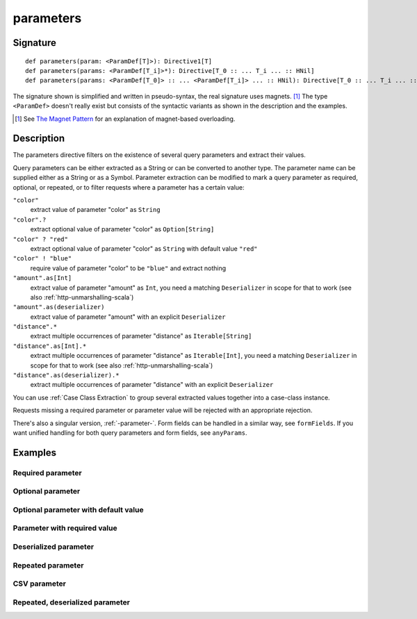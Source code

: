 .. _-parameters-scala-:

parameters
==========

Signature
---------

::

    def parameters(param: <ParamDef[T]>): Directive1[T]
    def parameters(params: <ParamDef[T_i]>*): Directive[T_0 :: ... T_i ... :: HNil]
    def parameters(params: <ParamDef[T_0]> :: ... <ParamDef[T_i]> ... :: HNil): Directive[T_0 :: ... T_i ... :: HNil]

The signature shown is simplified and written in pseudo-syntax, the real signature uses magnets. [1]_ The type
``<ParamDef>`` doesn't really exist but consists of the syntactic variants as shown in the description and the examples.

.. [1] See `The Magnet Pattern`_ for an explanation of magnet-based overloading.
.. _`The Magnet Pattern`: http://spray.io/blog/2012-12-13-the-magnet-pattern/

Description
-----------
The parameters directive filters on the existence of several query parameters and extract their values.

Query parameters can be either extracted as a String or can be converted to another type. The parameter name
can be supplied either as a String or as a Symbol. Parameter extraction can be modified to mark a query parameter
as required, optional, or repeated, or to filter requests where a parameter has a certain value:

``"color"``
    extract value of parameter "color" as ``String``
``"color".?``
    extract optional value of parameter "color" as ``Option[String]``
``"color" ? "red"``
    extract optional value of parameter "color" as ``String`` with default value ``"red"``
``"color" ! "blue"``
    require value of parameter "color" to be ``"blue"`` and extract nothing
``"amount".as[Int]``
    extract value of parameter "amount" as ``Int``, you need a matching ``Deserializer`` in scope for that to work
    (see also :ref:`http-unmarshalling-scala`)
``"amount".as(deserializer)``
    extract value of parameter "amount" with an explicit ``Deserializer``
``"distance".*``
    extract multiple occurrences of parameter "distance" as ``Iterable[String]``
``"distance".as[Int].*``
    extract multiple occurrences of parameter "distance" as ``Iterable[Int]``, you need a matching ``Deserializer`` in scope for that to work
    (see also :ref:`http-unmarshalling-scala`)
``"distance".as(deserializer).*``
    extract multiple occurrences of parameter "distance" with an explicit ``Deserializer``

You can use :ref:`Case Class Extraction` to group several extracted values together into a case-class
instance.

Requests missing a required parameter or parameter value will be rejected with an appropriate rejection.

There's also a singular version, :ref:`-parameter-`. Form fields can be handled in a similar way, see ``formFields``. If
you want unified handling for both query parameters and form fields, see ``anyParams``.

Examples
--------

Required parameter
^^^^^^^^^^^^^^^^^^

.. includecode2:: ../../../../../../../test/scala/docs/http/scaladsl/server/directives/ParameterDirectivesExamplesSpec.scala
   :snippet: required-1

Optional parameter
^^^^^^^^^^^^^^^^^^

.. includecode2:: ../../../../../../../test/scala/docs/http/scaladsl/server/directives/ParameterDirectivesExamplesSpec.scala
   :snippet: optional

Optional parameter with default value
^^^^^^^^^^^^^^^^^^^^^^^^^^^^^^^^^^^^^

.. includecode2:: ../../../../../../../test/scala/docs/http/scaladsl/server/directives/ParameterDirectivesExamplesSpec.scala
   :snippet: optional-with-default

Parameter with required value
^^^^^^^^^^^^^^^^^^^^^^^^^^^^^

.. includecode2:: ../../../../../../../test/scala/docs/http/scaladsl/server/directives/ParameterDirectivesExamplesSpec.scala
   :snippet: required-value

Deserialized parameter
^^^^^^^^^^^^^^^^^^^^^^

.. includecode2:: ../../../../../../../test/scala/docs/http/scaladsl/server/directives/ParameterDirectivesExamplesSpec.scala
   :snippet: mapped-value

Repeated parameter
^^^^^^^^^^^^^^^^^^

.. includecode2:: ../../../../../../../test/scala/docs/http/scaladsl/server/directives/ParameterDirectivesExamplesSpec.scala
   :snippet: repeated

CSV parameter
^^^^^^^^^^^^^

.. includecode2:: ../../../../../../../test/scala/docs/http/scaladsl/server/directives/ParameterDirectivesExamplesSpec.scala
   :snippet: csv

Repeated, deserialized parameter
^^^^^^^^^^^^^^^^^^^^^^^^^^^^^^^^

.. includecode2:: ../../../../../../../test/scala/docs/http/scaladsl/server/directives/ParameterDirectivesExamplesSpec.scala
   :snippet: mapped-repeated
